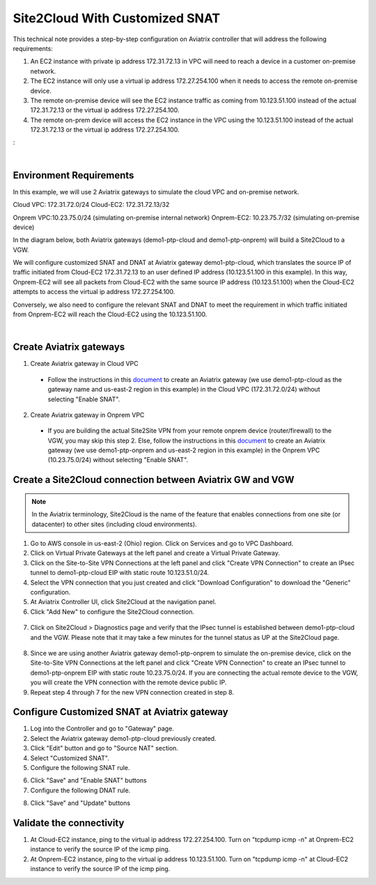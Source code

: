

.. meta::
   :description: Create Site2Cloud connection to VGW with customized SNAT and DNAT on gateway
   :keywords: site2cloud, VGW, SNAT, DNAT


===========================================================================================
Site2Cloud With Customized SNAT 
===========================================================================================

This technical note provides a step-by-step configuration on Aviatrix controller that will address the following requirements:

1. An EC2 instance with private ip address 172.31.72.13 in VPC will need to reach a device in a customer on-premise network.

2. The EC2 instance will only use a virtual ip address 172.27.254.100 when it needs to access the remote on-premise device.

3. The remote on-premise device will see the EC2 instance traffic as coming from 10.123.51.100 instead of the actual 172.31.72.13 or the virtual ip address 172.27.254.100.

4. The remote on-prem device will access the EC2 instance in the VPC using the 10.123.51.100 instead of the actual 172.31.72.13 or the virtual ip address 172.27.254.100. 

: 

|

Environment Requirements
------------------------
In this example, we will use 2 Aviatrix gateways to simulate the cloud VPC and on-premise network.

Cloud VPC: 172.31.72.0/24
Cloud-EC2: 172.31.72.13/32

Onprem VPC:10.23.75.0/24 (simulating on-premise internal network)
Onprem-EC2: 10.23.75.7/32 (simulating on-premise device)

In the diagram below, both Aviatrix gateways (demo1-ptp-cloud and demo1-ptp-onprem) will build a Site2Cloud to a VGW.

|s2c_snat_dnat1_01|

We will configure customized SNAT and DNAT at Aviatrix gateway demo1-ptp-cloud, which translates the source IP of traffic initiated from Cloud-EC2 172.31.72.13 to an user defined IP address (10.123.51.100 in this example). In this way, Onprem-EC2 will see all packets from Cloud-EC2 with the same source IP address (10.123.51.100) when the Cloud-EC2 attempts to access the virtual ip address 172.27.254.100.

Conversely, we also need to configure the relevant SNAT and DNAT to meet the requirement in which traffic initiated from Onprem-EC2 will reach the Cloud-EC2 using the 10.123.51.100.

|

Create Aviatrix gateways
------------------------

1. Create Aviatrix gateway in Cloud VPC

 - Follow the instructions in this `document <http://docs.aviatrix.com/HowTos/gateway.html>`__ to create an Aviatrix gateway (we use demo1-ptp-cloud as the gateway name and us-east-2 region in this example) in the Cloud VPC (172.31.72.0/24) without selecting "Enable SNAT".

2. Create Aviatrix gateway in Onprem VPC

 - If you are building the actual Site2Site VPN from your remote onprem device (router/firewall) to the VGW, you may skip this step 2. Else, follow the instructions in this `document <http://docs.aviatrix.com/HowTos/gateway.html>`__ to create an Aviatrix gateway (we use demo1-ptp-onprem and us-east-2 region in this example) in the Onprem VPC (10.23.75.0/24) without selecting "Enable SNAT".


Create a Site2Cloud connection between Aviatrix GW and VGW
----------------------------------------------------------
.. Note:: In the Aviatrix terminology, Site2Cloud is the name of the feature that enables connections from one site (or datacenter) to other sites (including cloud environments).
..

1. Go to AWS console in us-east-2 (Ohio) region. Click on Services and go to VPC Dashboard.

2. Click on Virtual Private Gateways at the left panel and create a Virtual Private Gateway.

3. Click on the Site-to-Site VPN Connections at the left panel and click "Create VPN Connection" to create an IPsec tunnel to demo1-ptp-cloud EIP with static route 10.123.51.0/24.

4. Select the VPN connection that you just created and click "Download Configuration" to download the "Generic" configuration.

5. At Aviatrix Controller UI, click Site2Cloud at the navigation panel.

6. Click "Add New" to configure the Site2Cloud connection.

  |s2c_snat_dnat1_02|

7. Click on Site2Cloud > Diagnostics page and verify that the IPsec tunnel is established between demo1-ptp-cloud and the VGW. Please note that it may take a few minutes for the tunnel status as UP at the Site2Cloud page.

  |s2c_snat_dnat1_03|

8. Since we are using another Aviatrix gateway demo1-ptp-onprem to simulate the on-premise device, click on the Site-to-Site VPN Connections at the left panel and click "Create VPN Connection" to create an IPsec tunnel to demo1-ptp-onprem EIP with static route 10.23.75.0/24. If you are connecting the actual remote device to the VGW, you will create the VPN connection with the remote device public IP.

9. Repeat step 4 through 7 for the new VPN connection created in step 8. 

  |s2c_snat_dnat1_04|

  |s2c_snat_dnat1_05|


Configure Customized SNAT at Aviatrix gateway
---------------------------------------------
1. Log into the Controller and go to "Gateway" page.

2. Select the Aviatrix gateway demo1-ptp-cloud previously created.

3. Click "Edit" button and go to "Source NAT" section.

4. Select "Customized SNAT".

5. Configure the following SNAT rule.

|s2c_snat_dnat1_06|

6. Click "Save" and "Enable SNAT" buttons

7. Configure the following DNAT rule.

|s2c_snat_dnat1_07|

8. Click "Save" and "Update" buttons


Validate the connectivity
-------------------------

1. At Cloud-EC2 instance, ping to the virtual ip address 172.27.254.100. Turn on "tcpdump icmp -n" at Onprem-EC2 instance to verify the source IP of the icmp ping.

2. At Onprem-EC2 instance, ping to the virtual ip address 10.123.51.100. Turn on "tcpdump icmp -n" at Cloud-EC2 instance to verify the source IP of the icmp ping.


.. |s2c_snat_dnat1_01| image:: s2c_snat_dnat1_media/s2c_snat_dnat1_01.png
.. |s2c_snat_dnat1_02| image:: s2c_snat_dnat1_media/s2c_snat_dnat1_02.png
.. |s2c_snat_dnat1_03| image:: s2c_snat_dnat1_media/s2c_snat_dnat1_03.png
.. |s2c_snat_dnat1_04| image:: s2c_snat_dnat1_media/s2c_snat_dnat1_04.png
.. |s2c_snat_dnat1_05| image:: s2c_snat_dnat1_media/s2c_snat_dnat1_05.png
.. |s2c_snat_dnat1_06| image:: s2c_snat_dnat1_media/s2c_snat_dnat1_06.png
.. |s2c_snat_dnat1_07| image:: s2c_snat_dnat1_media/s2c_snat_dnat1_07.png

